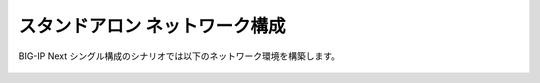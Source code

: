 スタンドアロン ネットワーク構成
======================================

BIG-IP Next シングル構成のシナリオでは以下のネットワーク環境を構築します。


.. figure:: images/c2-m1-1.png
   :scale: 20%
   :align: center
